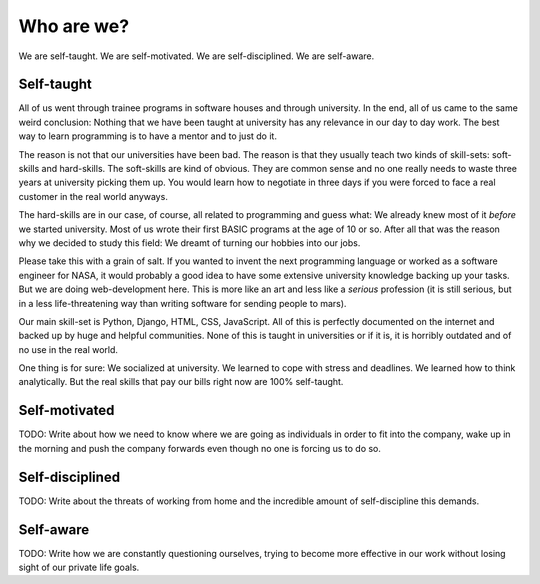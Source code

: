Who are we?
============

We are self-taught. We are self-motivated. We are self-disciplined. We are
self-aware.

Self-taught
-----------

All of us went through trainee programs in software houses and through
university. In the end, all of us came to the same weird conclusion: Nothing
that we have been taught at university has any relevance in our day to day
work. The best way to learn programming is to have a mentor and to just do it.

The reason is not that our universities have been bad. The reason is that they
usually teach two kinds of skill-sets: soft-skills and hard-skills. The
soft-skills are kind of obvious. They are common sense and no one really needs
to waste three years at university picking them up. You would learn how to
negotiate in three days if you were forced to face a real customer in the real
world anyways.

The hard-skills are in our case, of course, all related to programming and
guess what: We already knew most of it *before* we started university. Most of
us wrote their first BASIC programs at the age of 10 or so. After all that was
the reason why we decided to study this field: We dreamt of turning our hobbies
into our jobs.

Please take this with a grain of salt. If you wanted to invent the next
programming language or worked as a software engineer for NASA, it would
probably a good idea to have some extensive university knowledge backing up
your tasks. But we are doing web-development here. This is more like an art and
less like a *serious* profession (it is still serious, but in a less
life-threatening way than writing software for sending people to mars).

Our main skill-set is Python, Django, HTML, CSS, JavaScript. All of this is
perfectly documented on the internet and backed up by huge and helpful
communities. None of this is taught in universities or if it is, it is horribly
outdated and of no use in the real world.

One thing is for sure: We socialized at university. We learned to cope with
stress and deadlines. We learned how to think analytically. But the real skills
that pay our bills right now are 100% self-taught.

Self-motivated
--------------

TODO: Write about how we need to know where we are going as individuals in
order to fit into the company, wake up in the morning and push the company
forwards even though no one is forcing us to do so.

Self-disciplined
----------------

TODO: Write about the threats of working from home and the incredible amount
of self-discipline this demands.

Self-aware
----------

TODO: Write how we are constantly questioning ourselves, trying to become more
effective in our work without losing sight of our private life goals.
